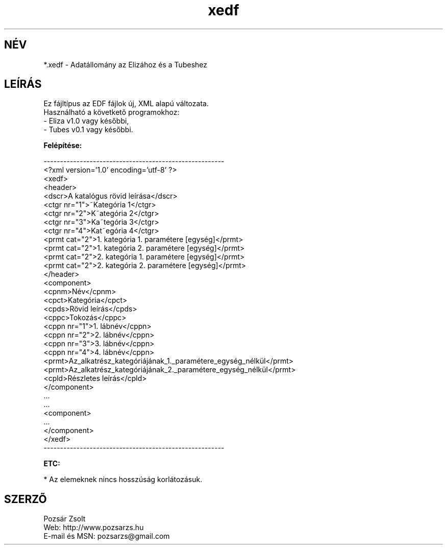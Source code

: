 .TH "xedf" "5" "" "Pozsar Zsolt" "Adatállomány az Elizához és a Tubeshez."
.SH "NÉV"
.LP 
*.xedf - Adatállomány az Elizához és a Tubeshez
.SH "LEÍRÁS"
.LP 
Ez fájltípus az EDF fájlok új, XML alapú változata.
.br
Használható a követketõ programokhoz:
.br
    - Eliza v1.0 vagy későbbi,
.br
    - Tubes v0.1 vagy későbbi.
.LP
\fBFelépítése:\fP
.LP
-------------------------------------------------------
.br
<?xml version='1.0' encoding='utf-8' ?>
.br
<xedf>
.br
  <header>
.br
    <dscr>A katalógus rövid leírása</dscr>
.br
    <ctgr nr="1">~Kategória 1</ctgr>
.br
    <ctgr nr="2">K~ategória 2</ctgr>
.br
    <ctgr nr="3">Ka~tegória 3</ctgr>
.br
    <ctgr nr="4">Kat~egória 4</ctgr>
.br
    <prmt cat="2">1. kategória 1. paramétere [egység]</prmt>
.br
    <prmt cat="2">1. kategória 2. paramétere [egység]</prmt>
.br
    <prmt cat="2">2. kategória 1. paramétere [egység]</prmt>
.br
    <prmt cat="2">2. kategória 2. paramétere [egység]</prmt>
.br
  </header>
.br
  <component>
.br
    <cpnm>Név</cpnm>
.br
    <cpct>Kategória</cpct>
.br
    <cpds>Rövid leírás</cpds>
.br
    <cppc>Tokozás</cppc>
.br
    <cppn nr="1">1. lábnév</cppn>
.br
    <cppn nr="2">2. lábnév</cppn>
.br
    <cppn nr="3">3. lábnév</cppn>
.br
    <cppn nr="4">4. lábnév</cppn>
.br
    <prmt>Az_alkatrész_kategóriájának_1._paramétere_egység_nélkül</prmt>
.br
    <prmt>Az_alkatrész_kategóriájának_2._paramétere_egység_nélkül</prmt>
.br
    <cpld>Részletes leírás</cpld>
.br
  </component>
.br
    ...
.br
    ...
.br
  <component>
.br
    ...   
.br
  </component>
.br
</xedf>
.br
-------------------------------------------------------
.LP
\fBETC:\fP
.LP
* Az elemeknek nincs hosszúság korlátozásuk.
.br
.SH "SZERZÕ"
.LP 
Pozsár Zsolt
.br
Web:      http://www.pozsarzs.hu
.br
E-mail és MSN:   pozsarzs@gmail.com

